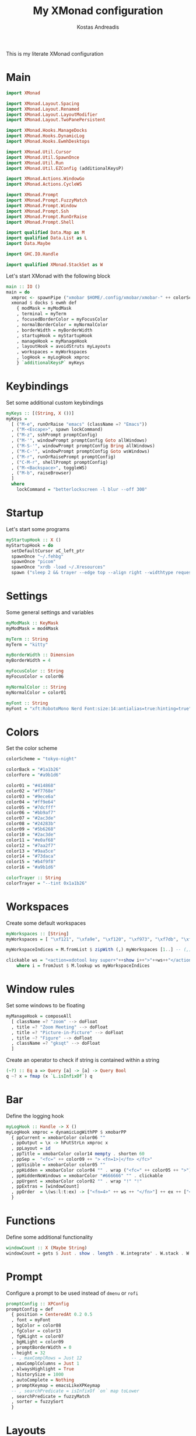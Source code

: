 #+title: My XMonad configuration
#+author: Kostas Andreadis
#+startup: overview
#+property: header-args :tangle xmonad.hs

This is my literate XMonad configuration
* Main
#+begin_src haskell
  import XMonad

  import XMonad.Layout.Spacing
  import XMonad.Layout.Renamed
  import XMonad.Layout.LayoutModifier
  import XMonad.Layout.TwoPanePersistent

  import XMonad.Hooks.ManageDocks
  import XMonad.Hooks.DynamicLog
  import XMonad.Hooks.EwmhDesktops

  import XMonad.Util.Cursor
  import XMonad.Util.SpawnOnce
  import XMonad.Util.Run
  import XMonad.Util.EZConfig (additionalKeysP)

  import XMonad.Actions.WindowGo
  import XMonad.Actions.CycleWS

  import XMonad.Prompt
  import XMonad.Prompt.FuzzyMatch
  import XMonad.Prompt.Window
  import XMonad.Prompt.Ssh
  import XMonad.Prompt.RunOrRaise
  import XMonad.Prompt.Shell

  import qualified Data.Map as M
  import qualified Data.List as L
  import Data.Maybe

  import GHC.IO.Handle

  import qualified XMonad.StackSet as W
#+end_src

Let's start XMonad with the following block
#+begin_src haskell
  main :: IO ()
  main = do
    xmproc <- spawnPipe ("xmobar $HOME/.config/xmobar/xmobar-" ++ colorScheme ++ ".hs")
    xmonad $ docks $ ewmh def
      { modMask = myModMask
      , terminal = myTerm
      , focusedBorderColor = myFocusColor
      , normalBorderColor = myNormalColor
      , borderWidth = myBorderWidth
      , startupHook = myStartupHook
      , manageHook = myManageHook
      , layoutHook = avoidStruts myLayouts
      , workspaces = myWorkspaces
      , logHook = myLogHook xmproc
      } `additionalKeysP` myKeys
#+end_src
* Keybindings
  Set some additional custom keybindings
  #+begin_src haskell
    myKeys :: [(String, X ())]
    myKeys =
      [ ("M-e", runOrRaise "emacs" (className =? "Emacs"))
      , ("M-<Escape>", spawn lockCommand)
      , ("M-z", sshPrompt promptConfig)
      , ("M-'", windowPrompt promptConfig Goto allWindows)
      , ("M-S-'", windowPrompt promptConfig Bring allWindows)
      , ("M-C-'", windowPrompt promptConfig Goto wsWindows)
      , ("M-r", runOrRaisePrompt promptConfig)
      , ("C-M-r", shellPrompt promptConfig)
      , ("M-<Backspace>", toggleWS)
      , ("M-b", raiseBrowser)
      ]
      where
        lockCommand = "betterlockscreen -l blur --off 300"
  #+end_src
* Startup
  Let's start some programs
  #+begin_src haskell
    myStartupHook :: X ()
    myStartupHook = do
      setDefaultCursor xC_left_ptr
      spawnOnce "~/.fehbg"
      spawnOnce "picom"
      spawnOnce "xrdb -load ~/.Xresources"
      spawn ("sleep 2 && trayer --edge top --align right --widthtype request --padding 6 --SetDockType true --SetPartialStrut true --expand true --transparent true --alpha 0 " ++ colorTrayer ++ " --height 32")
  #+end_src
* Settings
  Some general settings and variables
  #+begin_src haskell
    myModMask :: KeyMask
    myModMask = mod4Mask

    myTerm :: String
    myTerm = "kitty"

    myBorderWidth :: Dimension
    myBorderWidth = 4

    myFocusColor :: String
    myFocusColor = color06

    myNormalColor :: String
    myNormalColor = color01

    myFont :: String
    myFont = "xft:RobotoMono Nerd Font:size:14:antialias=true:hinting=true"
  #+end_src
* Colors
Set the color scheme
#+begin_src haskell
  colorScheme = "tokyo-night"

  colorBack = "#1a1b26"
  colorFore = "#a9b1d6"

  color01 = "#414868"
  color02 = "#f7768e"
  color03 = "#9ece6a"
  color04 = "#ff9e64"
  color05 = "#7dcfff"
  color06 = "#bb9af7"
  color07 = "#2ac3de"
  color08 = "#24283b"
  color09 = "#5b6268"
  color10 = "#2ac3de"
  color11 = "#e0af68"
  color12 = "#7aa2f7"
  color13 = "#9aa5ce"
  color14 = "#73daca"
  color15 = "#b4f9f8"
  color16 = "#a9b1d6"

  colorTrayer :: String
  colorTrayer = "--tint 0x1a1b26"
#+end_src
* Workspaces
  Create some default workspaces
  #+begin_src haskell
    myWorkspaces :: [String]
    myWorkspaces = [ "\xf121", "\xfa9e", "\xf120", "\xf973", "\xf7db", "\xf53e", "\xf03d", "\xf03e", "\xf086", "\xf02b"]

    myWorkspaceIndices = M.fromList $ zipWith (,) myWorkspaces [1..] -- (,) == \x y -> (x,y)

    clickable ws = "<action=xdotool key super+"++show i++">"++ws++"</action>"
        where i = fromJust $ M.lookup ws myWorkspaceIndices
  #+end_src
* Window rules
  Set some windows to be floating
  #+begin_src haskell
    myManageHook = composeAll
      [ className =? "zoom" --> doFloat
      , title =? "Zoom Meeting" --> doFloat
      , title =? "Picture-in-Picture" --> doFloat
      , title ~? "Figure" --> doFloat
      , className =? "gksqt" --> doFloat
      ]
  #+end_src
Create an operator to check if string is contained within a string
#+begin_src haskell
  (~?) :: Eq a => Query [a] -> [a] -> Query Bool
  q ~? x = fmap (x `L.isInfixOf`) q
#+end_src
* Bar
  Define the logging hook
  #+begin_src haskell
    myLogHook :: Handle -> X ()
    myLogHook xmproc = dynamicLogWithPP $ xmobarPP
      { ppCurrent = xmobarColor color06 ""
      , ppOutput = \x -> hPutStrLn xmproc x
      , ppLayout = id
      , ppTitle = xmobarColor color14 mempty . shorten 60
      , ppSep =  "<fc=" ++ color09 ++ "> <fn=1>|</fn> </fc>"
      , ppVisible = xmobarColor color05 ""
      , ppHidden = xmobarColor color04 "" . wrap ("<fc=" ++ color05 ++ ">") "</fc>" . clickable
      , ppHiddenNoWindows = xmobarColor "#666666" "" . clickable
      , ppUrgent = xmobarColor color02 "" . wrap "!" "!"
      , ppExtras = [windowCount]
      , ppOrder  = \(ws:l:t:ex) -> ["<fn=4>" ++ ws ++ "</fn>"] ++ ex ++ ["<fc=" ++ color06 ++ ">[" ++ l ++ "]</fc> " ++ t ]
      }
  #+end_src
* Functions
  Define some additional functionality
  #+begin_src haskell
    windowCount :: X (Maybe String)
    windowCount = gets $ Just . show . length . W.integrate' . W.stack . W.workspace . W.current . windowset
  #+end_src
* Prompt
  Configure a prompt to be used instead of ~dmenu~ or ~rofi~
  #+begin_src haskell
    promptConfig :: XPConfig
    promptConfig = def
      { position = CenteredAt 0.2 0.5
      , font = myFont
      , bgColor = color08
      , fgColor = color13
      , fgHLight = color07
      , bgHLight = color09
      , promptBorderWidth = 0
      , height = 32
      -- , maxComplRows = Just 12
      , maxComplColumns = Just 1
      , alwaysHighlight = True
      , historySize = 1000
      , autoComplete = Nothing
      , promptKeymap = emacsLikeXPKeymap
      -- , searchPredicate = isInfixOf `on` map toLower
      , searchPredicate = fuzzyMatch
      , sorter = fuzzySort
      }
  #+end_src
* Layouts
  Manage layouts
  #+begin_src haskell
    createSpace :: Integer -> l a -> ModifiedLayout Spacing l a
    createSpace sp = spacingRaw False (Border sp sp sp sp) True (Border sp sp sp sp) True

    -- Function to rename layouts
    named :: String -> l a -> ModifiedLayout Rename l a
    named n = renamed [ Replace n ]

    -- Layouts
    myLayouts = layoutTall ||| layoutFull ||| layoutDeck
      where
        layoutTall = named "Tall" $ createSpace 10 $ Tall 1 (3/100) (1/2)
        layoutFull = Full
        layoutDeck = named "Deck" $ createSpace 10 $ TwoPanePersistent Nothing (3/100) (1/2)

  #+end_src
